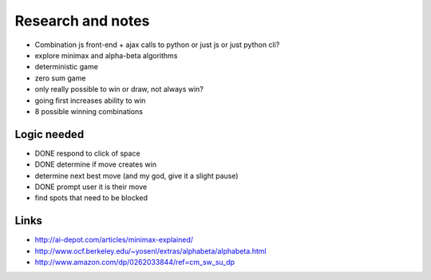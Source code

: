 Research and notes
==================

* Combination js front-end + ajax calls to python or just js or just python cli?
* explore minimax and alpha-beta algorithms
* deterministic game
* zero sum game
* only really possible to win or draw, not always win?
* going first increases ability to win
* 8 possible winning combinations

Logic needed
************

* DONE respond to click of space
* DONE determine if move creates win
* determine next best move (and my god, give it a slight pause)
* DONE prompt user it is their move
* find spots that need to be blocked

Links
*****

* http://ai-depot.com/articles/minimax-explained/
* http://www.ocf.berkeley.edu/~yosenl/extras/alphabeta/alphabeta.html
* http://www.amazon.com/dp/0262033844/ref=cm_sw_su_dp
